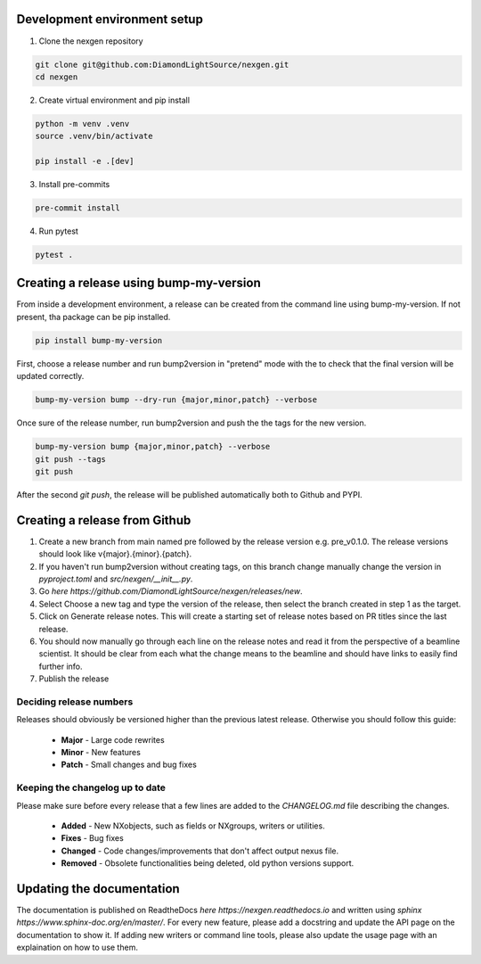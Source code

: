 Development environment setup
=============================

1. Clone the nexgen repository

.. code-block:: console

    git clone git@github.com:DiamondLightSource/nexgen.git
    cd nexgen


2. Create virtual environment and pip install

.. code-block:: console

    python -m venv .venv
    source .venv/bin/activate

    pip install -e .[dev]


3. Install pre-commits

.. code-block:: console

    pre-commit install


4. Run pytest

.. code-block:: console

    pytest .



Creating a release using bump-my-version
========================================

From inside a development environment, a release can be created from the command line using bump-my-version. If not present, tha package can be pip installed.

.. code-block:: console

    pip install bump-my-version


First, choose a release number and run bump2version in "pretend" mode with the to check that the final version will be updated correctly.

.. code-block:: console

    bump-my-version bump --dry-run {major,minor,patch} --verbose


Once sure of the release number, run bump2version and push the the tags for the new version.


.. code-block:: console

    bump-my-version bump {major,minor,patch} --verbose
    git push --tags
    git push


After the second `git push`, the release will be published automatically both to Github and PYPI.


Creating a release from Github
==============================

1. Create a new branch from main named pre followed by the release version e.g. pre_v0.1.0. The release versions should look like v{major}.{minor}.{patch}.
2. If you haven't run bump2version without creating tags, on this branch change manually change the version in `pyproject.toml` and `src/nexgen/__init__.py`.
3. Go `here https://github.com/DiamondLightSource/nexgen/releases/new`.
4. Select Choose a new tag and type the version of the release, then select the branch created in step 1 as the target.
5. Click on Generate release notes. This will create a starting set of release notes based on PR titles since the last release.
6. You should now manually go through each line on the release notes and read it from the perspective of a beamline scientist. It should be clear from each what the change means to the beamline and should have links to easily find further info.
7. Publish the release



Deciding release numbers
------------------------

Releases should obviously be versioned higher than the previous latest release. Otherwise you should follow this guide:

    * **Major** - Large code rewrites
    * **Minor** - New features
    * **Patch** - Small changes and bug fixes


Keeping the changelog up to date
--------------------------------

Please make sure before every release that a few lines are added to the `CHANGELOG.md` file describing the changes.

    * **Added** - New NXobjects, such as fields or NXgroups, writers or utilities.
    * **Fixes** - Bug fixes
    * **Changed** - Code changes/improvements that don't affect output nexus file.
    * **Removed** - Obsolete functionalities being deleted, old python versions support.


Updating the documentation
==========================

The documentation is published on ReadtheDocs `here https://nexgen.readthedocs.io` and written using `sphinx https://www.sphinx-doc.org/en/master/`.
For every new feature, please add a docstring and update the API page on the documentation to show it.
If adding new writers or command line tools, please also update the usage page with an explaination on how to use them.
